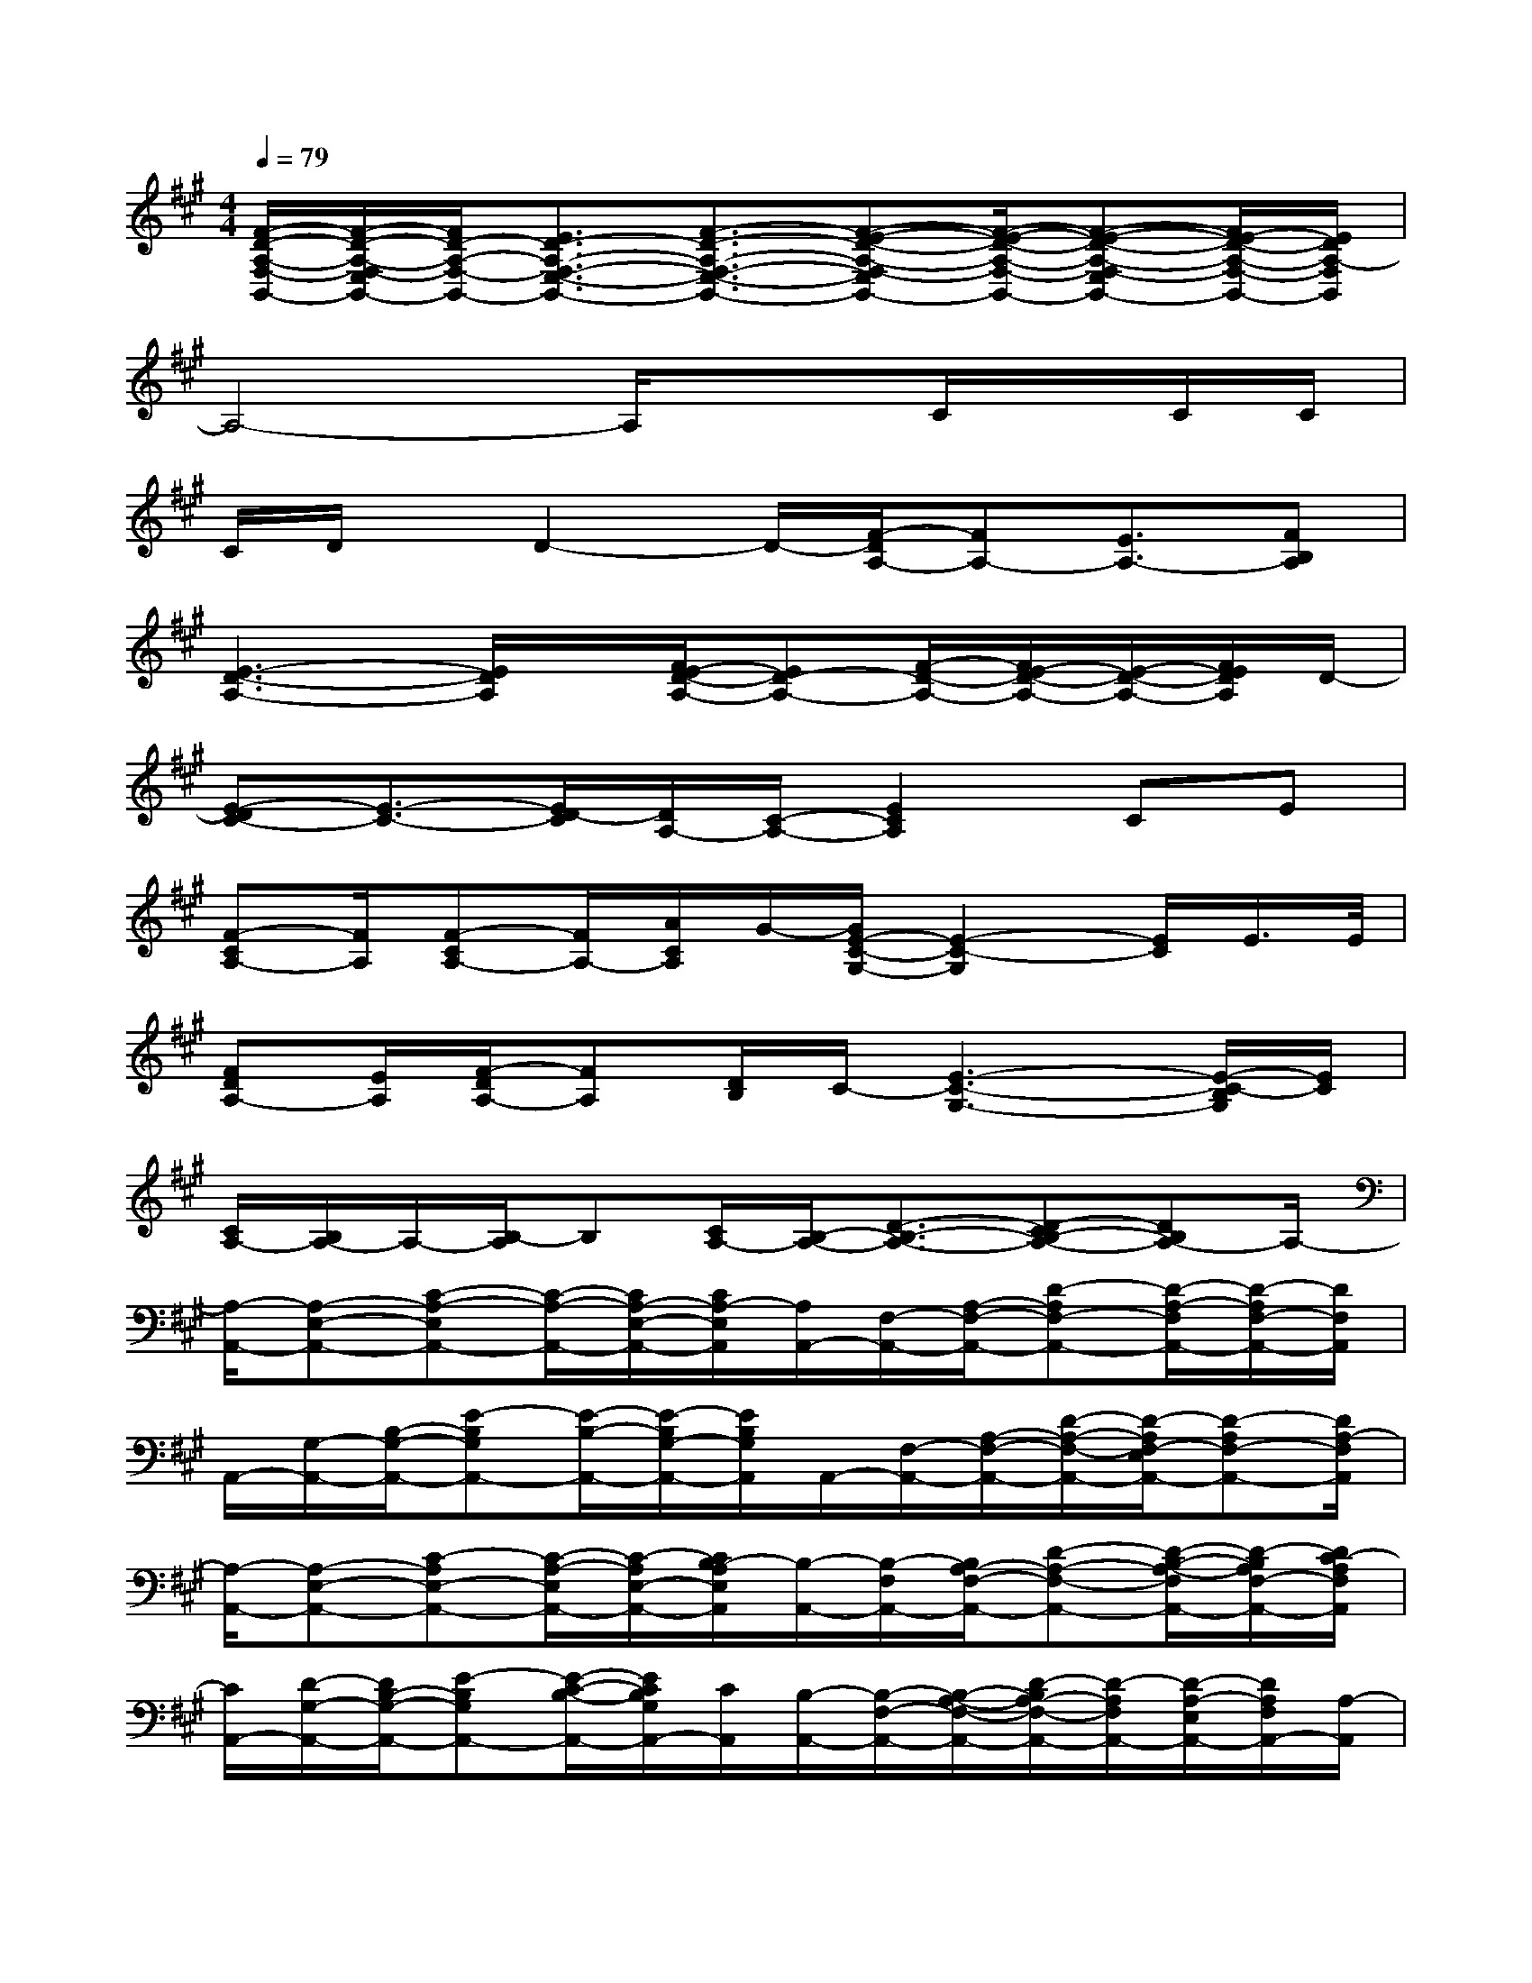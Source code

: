 X:1
T:
M:4/4
L:1/8
Q:1/4=79
K:A%3sharps
V:1
[F/2-D/2-A,/2-F,/2-B,,/2-][F/2-D/2-A,/2-F,/2-E,/2B,,/2-][F/2D/2-A,/2-F,/2-B,,/2-][E3/2D3/2-A,3/2-F,3/2-E,3/2-B,,3/2-][F3/2-D3/2-A,3/2-F,3/2-E,3/2-B,,3/2-][F-E-D-A,-F,-E,B,,-][F/2-E/2-D/2-A,/2-F,/2-B,,/2-][F-E-D-A,-F,-E,B,,-][F/2E/2-D/2-A,/2-F,/2-B,,/2-][E/2D/2A,/2-F,/2B,,/2]|
A,4-A,/2x3/2C/2x/2C/2C/2|
C/2D/2x/2D2-D/2-[F/2-D/2A,/2-][FA,-][E3/2A,3/2-][FB,A,]|
[E3-D3-A,3-][E/2D/2A,/2]x/2[F/2E/2-D/2-A,/2-][ED-A,-][F/2-D/2-A,/2-][F/2E/2-D/2-A,/2-][E/2-D/2-A,/2-][F/2E/2D/2A,/2]D/2-|
[E-DC-][E3/2-C3/2-][E/2D/2-C/2][D/2A,/2-][C/2-A,/2-][E2C2A,2]CE|
[F-CA,-][F/2A,/2][F-CA,-][F/2A,/2-][A/2C/2A,/2]G/2-[G/2E/2-C/2-G,/2-][E2-C2-G,2][E/2C/2]E/2>E/2|
[FDA,-][E/2A,/2][F/2-D/2A,/2-][FA,][D/2B,/2]C/2-[E3-C3-G,3-][E/2-C/2-B,/2G,/2][E/2C/2]|
[C/2A,/2-][B,/2A,/2-]A,/2-[B,/2-A,/2]B,[C/2A,/2-][B,/2-A,/2-][D3/2-B,3/2-A,3/2-][D-CB,-A,-][DB,A,-]A,/2-|
[A,/2-A,,/2-][A,-E,-A,,-][C-A,-E,A,,-][C/2-A,/2-A,,/2-][C/2A,/2-E,/2-A,,/2-][C/2A,/2-E,/2A,,/2][A,/2A,,/2-][F,/2-A,,/2-][A,/2-F,/2-A,,/2-][D-A,F,-A,,-][D/2-A,/2-F,/2A,,/2-][D/2-A,/2F,/2-A,,/2-][D/2F,/2A,,/2]|
A,,/2-[G,/2-A,,/2-][B,/2-G,/2-A,,/2-][E-B,G,A,,-][E/2-B,/2-A,,/2-][E/2-B,/2G,/2-A,,/2-][E/2B,/2G,/2A,,/2]A,,/2-[F,/2-A,,/2-][A,/2-F,/2-A,,/2-][D/2-A,/2-F,/2-A,,/2-][D/2-A,/2F,/2-E,/2A,,/2-][D-A,F,-A,,-][D/2A,/2-F,/2A,,/2]|
[A,/2-A,,/2-][A,-E,-A,,-][C-A,E,-A,,-][C/2-A,/2-E,/2A,,/2-][C/2-A,/2E,/2-A,,/2-][C/2B,/2-A,/2E,/2A,,/2][B,/2-A,,/2-][B,/2-F,/2A,,/2-][B,/2A,/2-F,/2-A,,/2-][D-A,-F,-A,,-][D/2-B,/2-A,/2-F,/2A,,/2-][D/2-B,/2A,/2F,/2-A,,/2-][D/2C/2-A,/2F,/2A,,/2]|
[C/2A,,/2-][D/2-G,/2-A,,/2-][D/2B,/2-G,/2-A,,/2-][E-B,G,A,,-][E/2-C/2-B,/2-A,,/2-][E/2C/2B,/2G,/2A,,/2-][C/2A,,/2][B,/2-A,,/2-][B,/2-F,/2-A,,/2-][B,/2-A,/2-F,/2-A,,/2-][D/2-B,/2A,/2-F,/2-A,,/2-][D/2-A,/2F,/2A,,/2-][D/2-A,/2-E,/2A,,/2-][D/2A,/2F,/2A,,/2-][A,/2-A,,/2]|
[A,/2-A,,/2-][A,-E,-A,,-][B,A,-E,-A,,-][CA,E,A,,-][B,/2-A,,/2][B,/2A,,/2-][D/2-F,/2-A,,/2-][D/2-A,/2-F,/2-A,,/2-][D-CA,F,-A,,-][D/2-B,/2-A,/2-F,/2A,,/2-][D/2B,/2A,/2F,/2A,,/2-][F/2-A,,/2]|
[F/2-A,,/2-][F/2G,/2-A,,/2-][E3/2-B,3/2G,3/2A,,3/2-][E/2-B,/2-A,,/2-][E/2-B,/2G,/2A,,/2-][E/2A,,/2]A,,/2-[F,/2-A,,/2-][A,/2-F,/2-A,,/2-][D/2-A,/2-F,/2-A,,/2-][D/2-A,/2F,/2-E,/2A,,/2-][D-A,F,-A,,-][D/2A,/2-F,/2A,,/2]|
[A,/2-A,,/2-][A,-E,-A,,-][C-A,E,A,,-][C/2-A,/2-A,,/2-][C/2-A,/2E,/2-A,,/2-][C/2B,/2-A,/2E,/2A,,/2][B,/2-A,,/2-][B,/2-F,/2-A,,/2-][B,/2A,/2-F,/2-A,,/2-][D-A,-F,A,,-][D/2-B,/2-A,/2-A,,/2-][D/2-B,/2A,/2F,/2A,,/2-][D/2C/2-A,/2A,,/2]|
[C/2A,,/2-][D/2-G,/2-A,,/2-][D/2B,/2-G,/2-A,,/2-][E-B,G,A,,-][E/2-C/2B,/2-A,,/2-][E/2-B,/2G,/2A,,/2][E/2C/2B,/2][B,/2-A,,/2-][B,/2-F,/2-A,,/2-][B,/2-A,/2-F,/2-A,,/2-][D-B,A,F,A,,-][D/2-A,/2-E,/2A,,/2-][D/2-A,/2F,/2-A,,/2-][D/2A,/2-F,/2-A,,/2]